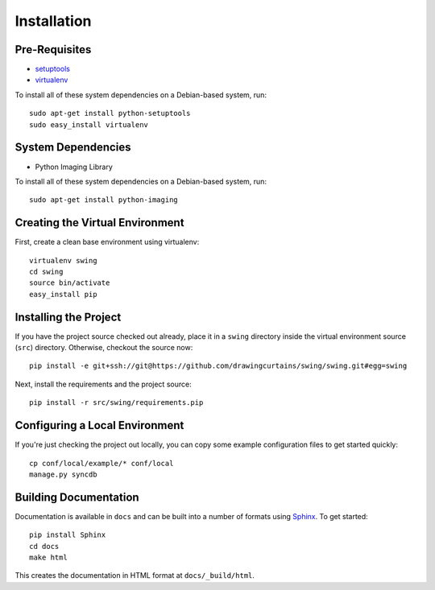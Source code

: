 ==================
Installation
==================

Pre-Requisites
===============

* `setuptools <http://pypi.python.org/pypi/setuptools>`_
* `virtualenv <http://pypi.python.org/pypi/virtualenv>`_

To install all of these system dependencies on a Debian-based system, run::

	sudo apt-get install python-setuptools
	sudo easy_install virtualenv

System Dependencies
===================

* Python Imaging Library

To install all of these system dependencies on a Debian-based system, run::

	sudo apt-get install python-imaging


Creating the Virtual Environment
================================

First, create a clean base environment using virtualenv::

    virtualenv swing
    cd swing
    source bin/activate
    easy_install pip


Installing the Project
======================

If you have the project source checked out already, place it in a ``swing``
directory inside the virtual environment source (``src``) directory. 
Otherwise, checkout the source now::

    pip install -e git+ssh://git@https://github.com/drawingcurtains/swing/swing.git#egg=swing

Next, install the requirements and the project source::

    pip install -r src/swing/requirements.pip


Configuring a Local Environment
===============================

If you're just checking the project out locally, you can copy some example
configuration files to get started quickly::

    cp conf/local/example/* conf/local
    manage.py syncdb


Building Documentation
======================

Documentation is available in ``docs`` and can be built into a number of 
formats using `Sphinx <http://pypi.python.org/pypi/Sphinx>`_. To get started::

    pip install Sphinx
    cd docs
    make html

This creates the documentation in HTML format at ``docs/_build/html``.
